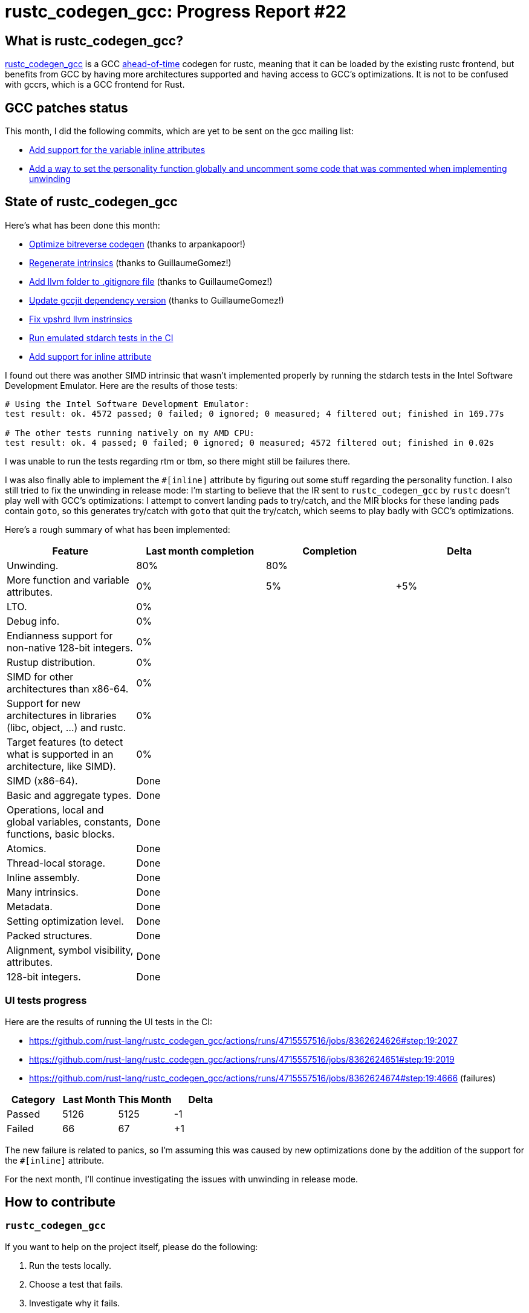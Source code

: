 = rustc_codegen_gcc: Progress Report #22
:page-navtitle: rustc_codegen_gcc: Progress Report #22
:page-liquid:

== What is rustc_codegen_gcc?

https://github.com/rust-lang/rustc_codegen_gcc[rustc_codegen_gcc] is a
GCC https://en.wikipedia.org/wiki/Ahead-of-time_compilation[ahead-of-time] codegen for rustc, meaning that it
can be loaded by the existing rustc frontend, but benefits from GCC by having more architectures
supported and having access to GCC's optimizations.
It is not to be confused with gccrs, which is a GCC frontend for Rust.

== GCC patches status

This month, I did the following commits, which are yet to be sent on the gcc mailing list:

 * https://github.com/antoyo/gcc/commit/3e63da67f22648ef9edf883c5d80259b49a2e715[Add support for the variable inline attributes]
 * https://github.com/antoyo/gcc/commit/19869202b426021595b50781b0b0476a0c8d7036[Add a way to set the personality function globally and uncomment some code that was commented when implementing unwinding]

== State of rustc_codegen_gcc

Here's what has been done this month:

 * https://github.com/rust-lang/rustc_codegen_gcc/pull/257[Optimize bitreverse codegen] (thanks to arpankapoor!)
 * https://github.com/rust-lang/rustc_codegen_gcc/pull/259[Regenerate intrinsics] (thanks to GuillaumeGomez!)
 * https://github.com/rust-lang/rustc_codegen_gcc/pull/260[Add llvm folder to .gitignore file] (thanks to GuillaumeGomez!)
 * https://github.com/rust-lang/rustc_codegen_gcc/pull/261[Update gccjit dependency version] (thanks to GuillaumeGomez!)
 * https://github.com/rust-lang/rustc_codegen_gcc/pull/262[Fix vpshrd llvm instrinsics]
 * https://github.com/rust-lang/rustc_codegen_gcc/pull/266[Run emulated stdarch tests in the CI]
 * https://github.com/rust-lang/rustc_codegen_gcc/pull/267[Add support for inline attribute]

I found out there was another SIMD intrinsic that wasn't implemented properly by running the stdarch tests in the Intel Software Development Emulator.
Here are the results of those tests:

[source]
----
# Using the Intel Software Development Emulator:
test result: ok. 4572 passed; 0 failed; 0 ignored; 0 measured; 4 filtered out; finished in 169.77s

# The other tests running natively on my AMD CPU:
test result: ok. 4 passed; 0 failed; 0 ignored; 0 measured; 4572 filtered out; finished in 0.02s
----

I was unable to run the tests regarding rtm or tbm, so there might still be failures there.

I was also finally able to implement the `#[inline]` attribute by figuring out some stuff regarding the personality function.
I also still tried to fix the unwinding in release mode: I'm starting to believe that the IR sent to `rustc_codegen_gcc` by `rustc` doesn't play well with GCC's optimizations: I attempt to convert landing pads to try/catch, and the MIR blocks for these landing pads contain `goto`, so this generates try/catch with `goto` that quit the try/catch, which seems to play badly with GCC's optimizations.

Here's a rough summary of what has been implemented:

[cols="<,<,1,1"]
|===
| Feature | Last month completion | Completion | Delta

| Unwinding.
| 80%
| 80%
|

| More function and variable attributes.
| 0%
| 5%
| +5%

| LTO.
| 0%
|
|

| Debug info.
| 0%
|
|

| Endianness support for non-native 128-bit integers.
| 0%
|
|

| Rustup distribution.
| 0%
|
|

| SIMD for other architectures than x86-64.
| 0%
|
|

| Support for new architectures in libraries (libc, object, …) and rustc.
| 0%
|
|

| Target features (to detect what is supported in an architecture, like SIMD).
| 0%
|
|

| SIMD (x86-64).
| Done
|
|

| Basic and aggregate types.
| Done
|
|

| Operations, local and global variables, constants, functions, basic blocks.
| Done
|
|

| Atomics.
| Done
|
|

| Thread-local storage.
| Done
|
|

| Inline assembly.
| Done
|
|

| Many intrinsics.
| Done
|
|

| Metadata.
| Done
|
|

| Setting optimization level.
| Done
|
|

| Packed structures.
| Done
|
|

| Alignment, symbol visibility, attributes.
| Done
|
|

| 128-bit integers.
| Done
|
|
|===

// TODO: add progress of compiling some projects.

=== UI tests progress

Here are the results of running the UI tests in the CI:

 * https://github.com/rust-lang/rustc_codegen_gcc/actions/runs/4715557516/jobs/8362624626#step:19:2027
 * https://github.com/rust-lang/rustc_codegen_gcc/actions/runs/4715557516/jobs/8362624651#step:19:2019
 * https://github.com/rust-lang/rustc_codegen_gcc/actions/runs/4715557516/jobs/8362624674#step:19:4666 (failures)

|===
| Category | Last Month | This Month | Delta

| Passed | 5126 | 5125 | -1
| Failed | 66 | 67 | +1
|===

The new failure is related to panics, so I'm assuming this was caused by new optimizations done by the addition of the support for the `#[inline]` attribute.

For the next month, I'll continue investigating the issues with unwinding in release mode.

== How to contribute

=== `rustc_codegen_gcc`

If you want to help on the project itself, please do the following:

 1. Run the tests locally.
 2. Choose a test that fails.
 3. Investigate why it fails.
 4. Fix the problem.

Even if you can't fix the problem, your investigation could help, so
if you enjoy staring at assembly code, have fun!

=== Crates and rustc

If you would like to contribute on adding support for Rust on
currently unsupported platforms, you can help by adding the support
for those platforms in some crates like `libc` and `object` and also
in the rust compiler itself.

=== Test this project

Otherwise, you can test this project on new platforms and also compare
the assembly with LLVM to see if some optimization is missing.

=== Good first issue

Finally, another good way to help is to look at https://github.com/rust-lang/rustc_codegen_gcc/issues?q=is%3Aissue+is%3Aopen+label%3A%22good+first+issue%22[good first issues]. Those are issues that should be easier to start with.

== Thanks for your support!

I wanted to personally thank all the people that sponsor this project:
your support is very much appreciated.

A special thanks to the following sponsors:

 * saethlin
 * embark-studios
 * Traverse-Research
 * Shnatsel
 * Rust Foundation

A big thank you to bjorn3 for his help, contributions and reviews.
And a big thank you to lqd and https://github.com/GuillaumeGomez[GuillaumeGomez] for answering my
questions about rustc's internals.
Another big thank you to Commeownist for his contributions.

Also, a big thank you to the rest of my sponsors:

 * kpp
 * 0x7CFE
 * repi
 * nevi-me
 * oleid
 * acshi
 * joshtriplett
 * djc
 * TimNN
 * sdroege
 * pcn
 * alanfalloon
 * steven-joruk
 * davidlattimore
 * Nehliin
 * colelawrence
 * zmanian
 * alexkirsz
 * berkus
 * belzael
 * jam1garner
 * yvt
 * Shoeboxam
 * evanrichter
 * yerke
 * bes
 * seanpianka
 * srijs
 * kkysen
 * riking
 * Lemmih
 * memoryruins
 * senden9
 * robjtede
 * Jonas Platte
 * spike grobstein
 * Oliver Marshall
 * Sam Harrington
 * Jonas
 * Jeff Muizelaar
 * Eugene Bulkin
 * Chris Butler
 * sierrafiveseven
 * Joseph Garvin
 * MarcoFalke
 * athre0z
 * icewind
 * Tommy Thorn
 * Sebastian Zivota
 * Oskar Nehlin
 * Nicolas Barbier
 * Daniel
 * Thomas Colliers
 * Justin Ossevoort
 * sbstp
 * Chris
 * Bálint Horváth
 * fanquake
 * kiyoshigawa
 * robinmoussu
 * Daniel Sheehan
 * Marvin Löbel
 * nacaclanga
 * Matthew Conolly
 * 0x0177b11f
 * L.apz
 * JockeTF
 * davidcornu
 * stuhood
 * Myrik Lord
 * Mauve
 * icewind1991
 * T
 * nicholasbishop
 * Emily A. Bellows
 * David Vasak
 * Eric Driggers
 * Olaf Leidinger
 * UtherII
 * simonlindholm
 * lemmih
 * Eddddddd

and a few others who preferred to stay anonymous.

Former sponsors/patreons:

 * igrr
 * finfet
 * Alovchin91
 * wezm
 * mexus
 * raymanfx
 * ghost
 * gilescope
 * olanod
 * Denis Zaletaev
 * Chai T. Rex
 * Paul Ellenbogen
 * Dakota Brink
 * Botlabs
 * Cass
 * Oliver Marshall
 * pthariensflame
 * tedbyron
 * sstadick
 * Absolucy
 * rafaelcaricio
 * dandxy89
 * luizirber
 * regiontog
 * vincentdephily
 * zebp
 * Hofer-Julian
 * messense
 * 0xdeafbeef
